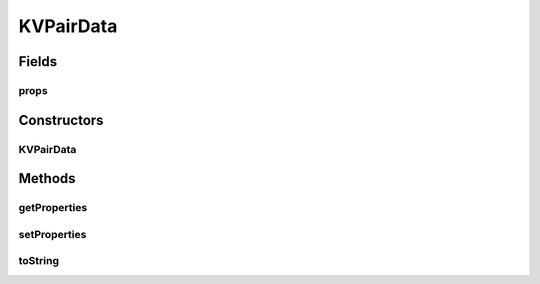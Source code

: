 .. java:import:: java.util Map

.. java:import:: java.util HashMap

KVPairData
==========

.. java:package:: hk.hku.cecid.corvus.ws.data
   :noindex:

.. java:type:: public class KVPairData implements Data

   The \ ``KVPairData``\  is a simple data structures for storing key-valued style data. It is implemented based on \ :java:ref:`java.util.Map`\ . You can define the max capacity through the constructor so that the internal data does not need to rehash when there is not enough room. Creation Date: 21/3/2007

   :author: Twinsen Tsang

Fields
------
props
^^^^^

.. java:field:: protected Map props
   :outertype: KVPairData

   The KVPair interval data.

Constructors
------------
KVPairData
^^^^^^^^^^

.. java:constructor:: public KVPairData(int maxCapacity)
   :outertype: KVPairData

   Explicit Constructor.

   :param maxCapacity: The maximum Key value pair that the data can hold.

Methods
-------
getProperties
^^^^^^^^^^^^^

.. java:method:: public Map getProperties()
   :outertype: KVPairData

   :return: the properties set for this MessageStatusRequestData.

setProperties
^^^^^^^^^^^^^

.. java:method:: public void setProperties(Map hm)
   :outertype: KVPairData

   Set the message status request properties and overwrite the existing one. This operation success only when the size of \ ``hm``\  is smaller than it's maxCapacity defined in the constructor.

   :param hm: The new properties set.

toString
^^^^^^^^

.. java:method:: public String toString()
   :outertype: KVPairData

   toString method. Simple Key-Iteration

